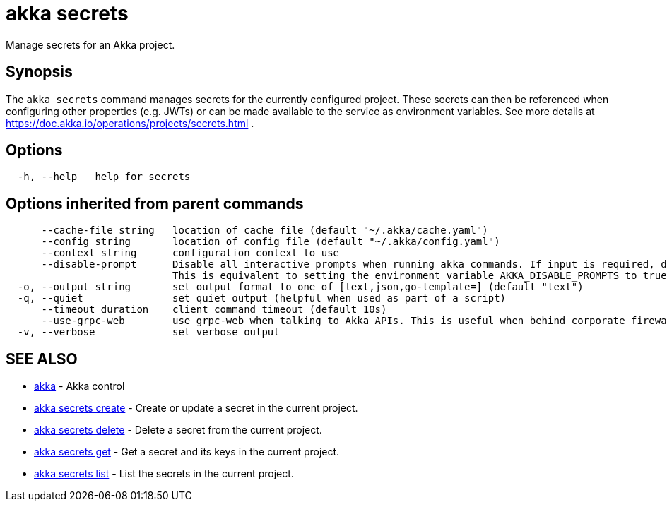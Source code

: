 = akka secrets

Manage secrets for an Akka project.

== Synopsis

The `akka secrets` command manages secrets for the currently configured project.
These secrets can then be referenced when configuring other properties (e.g.
JWTs) or can be made available to the service as environment variables.
See more details at https://doc.akka.io/operations/projects/secrets.html .

== Options

----
  -h, --help   help for secrets
----

== Options inherited from parent commands

----
      --cache-file string   location of cache file (default "~/.akka/cache.yaml")
      --config string       location of config file (default "~/.akka/config.yaml")
      --context string      configuration context to use
      --disable-prompt      Disable all interactive prompts when running akka commands. If input is required, defaults will be used, or an error will be raised.
                            This is equivalent to setting the environment variable AKKA_DISABLE_PROMPTS to true.
  -o, --output string       set output format to one of [text,json,go-template=] (default "text")
  -q, --quiet               set quiet output (helpful when used as part of a script)
      --timeout duration    client command timeout (default 10s)
      --use-grpc-web        use grpc-web when talking to Akka APIs. This is useful when behind corporate firewalls that decrypt traffic but don't support HTTP/2.
  -v, --verbose             set verbose output
----

== SEE ALSO

* link:cli/akka[akka]	 - Akka control
* link:cli/akka_secrets_create[akka secrets create]	 - Create or update a secret in the current project.
* link:cli/akka_secrets_delete[akka secrets delete]	 - Delete a secret from the current project.
* link:cli/akka_secrets_get[akka secrets get]	 - Get a secret and its keys in the current project.
* link:cli/akka_secrets_list[akka secrets list]	 - List the secrets in the current project.

[discrete]

